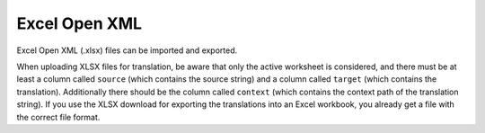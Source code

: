 .. _xlsx:

Excel Open XML
--------------

.. versionadded:: 3.2

Excel Open XML (.xlsx) files can be imported and exported.

When uploading XLSX files for translation, be aware that only the active
worksheet is considered, and there must be at least a column called ``source``
(which contains the source string) and a column called ``target`` (which
contains the translation). Additionally there should be the column called ``context``
(which contains the context path of the translation string). If you use the XLSX
download for exporting the translations into an Excel workbook, you already get
a file with the correct file format.
